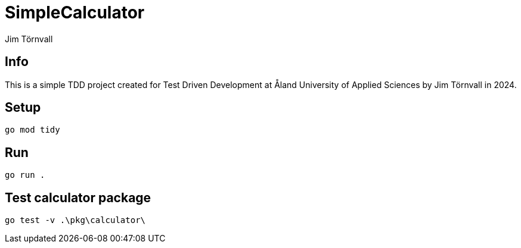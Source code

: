 = SimpleCalculator
:Author: Jim Törnvall
:Year: 2024
:School: Åland University of Applied Sciences
:Course: Test Driven Development

== Info
This is a simple TDD project created for {Course} at {School} by {Author} in {Year}.

== Setup
[source,shell]
----
go mod tidy
----

== Run
[source,shell]
----
go run .
----

== Test calculator package

[source,shell]
----
go test -v .\pkg\calculator\
----
